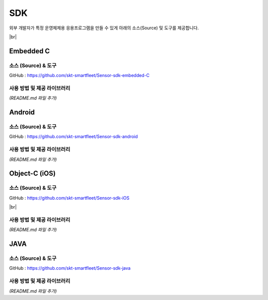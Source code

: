.. |br| raw:: html

   <br />

.. _platform-sdk:

SDK
====

외부 개발자가 특정 운영체제용 응용프로그램을 만들 수 있게 아래의 소스(Source) 및 도구를 제공합니다.

|br|

.. _embedded-c-sdk:

Embedded C
----------

소스 (Source) & 도구
~~~~~~~~~~~~~~~~~~~~

.. rst-class:: text-align-justify

GitHub : `https://github.com/skt-smartfleet/Sensor-sdk-embedded-C <https://github.com/skt-smartfleet/Sensor-sdk-embedded-C>`__

사용 방법 및 제공 라이브러리
~~~~~~~~~~~~~~~~~~~~~~~~~~~~

*(README.md 파일 추가)*

.. _android-sdk:

Android
-------

소스 (Source) & 도구
~~~~~~~~~~~~~~~~~~~~

.. rst-class:: text-align-justify

GitHub : `https://github.com/skt-smartfleet/Sensor-sdk-android <https://github.com/skt-smartfleet/Sensor-sdk-android>`__

사용 방법 및 제공 라이브러리
~~~~~~~~~~~~~~~~~~~~~~~~~~~~

*(README.md 파일 추가)*

.. _object-c-sdk:

Object-C (iOS)
--------------

소스 (Source) & 도구
~~~~~~~~~~~~~~~~~~~~

.. rst-class:: text-align-justify

GitHub : `https://github.com/skt-smartfleet/Sensor-sdk-iOS <https://github.com/skt-smartfleet/Sensor-sdk-iOS>`__

|br|

사용 방법 및 제공 라이브러리
~~~~~~~~~~~~~~~~~~~~~~~~~~~~

*(README.md 파일 추가)*

JAVA
----

소스 (Source) & 도구
~~~~~~~~~~~~~~~~~~~~

.. rst-class:: text-align-justify

GitHub : `https://github.com/skt-smartfleet/Sensor-sdk-java <https://github.com/skt-smartfleet/Sensor-sdk-java>`__

사용 방법 및 제공 라이브러리
~~~~~~~~~~~~~~~~~~~~~~~~~~~~

.. rst-class:: text-align-justify

*(README.md 파일 추가)*
